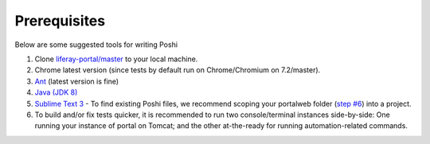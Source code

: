 Prerequisites
==============
Below are some suggested tools for writing Poshi

#. Clone `liferay-portal/master`_ to your local machine.
#. Chrome latest version (since tests by default run on Chrome/Chromium on 7.2/master).
#. `Ant`_ (latest version is fine)
#. `Java (JDK 8)`_
#. `Sublime Text 3`_ - To find existing Poshi files, we recommend scoping your portalweb folder (`step #6`_) into a project.
#. To build and/or fix tests quicker, it is recommended to run two console/terminal instances side-by-side: One running your instance of portal on Tomcat; and the other at-the-ready for running automation-related commands.

.. _`liferay-portal/master`: https://github.com/liferay/liferay-portal/
.. _`Ant`: https://ant.apache.org/manual/install.html
.. _`Java (JDK 8)`: https://www.oracle.com/technetwork/java/javase/downloads/jdk8-downloads-2133151.html`
.. _`Sublime Text 3`: https://www.sublimetext.com/3
.. _`step #6`: https://github.com/liferay/liferay-qa-ee/blob/liferay-qa-docs/tools/pages/sublime-tricks.markdown#sublime-tricks
